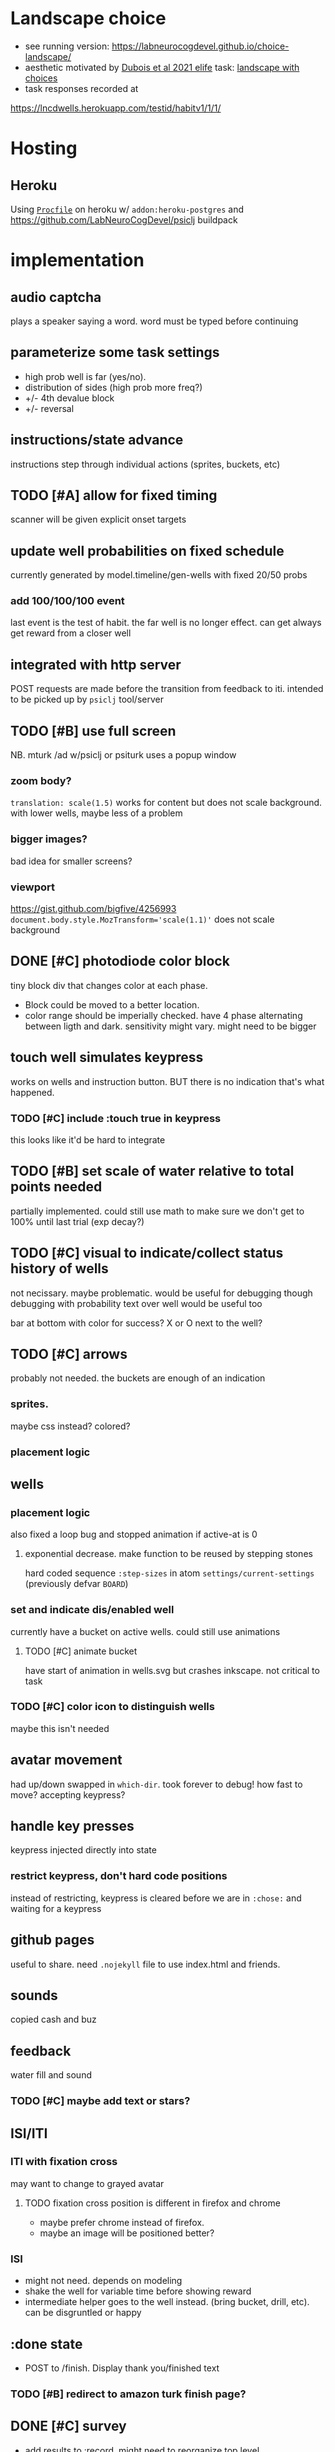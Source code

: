* Landscape choice

 * see running version: https://labneurocogdevel.github.io/choice-landscape/
 * aesthetic motivated by [[https://elifesciences.org/articles/59907][Dubois et al 2021 elife]] task: [[https://iiif.elifesciences.org/lax/59907%2Felife-59907-fig1-v2.tif/full/1500,/0/default.jpg][landscape with choices]]
 * task responses recorded at
https://lncdwells.herokuapp.com/testid/habitv1/1/1/

* Hosting

** Heroku
 Using [[./Procfile][~Procfile~]] on heroku w/ ~addon:heroku-postgres~ and https://github.com/LabNeuroCogDevel/psiclj buildpack

* implementation
  
** audio captcha
   plays a speaker saying a word. word must be typed before continuing

** parameterize some task settings
    * high prob well is far (yes/no).
    * distribution of sides (high prob more freq?)
    * +/- 4th devalue block
    * +/- reversal
** instructions/state advance
   instructions step through individual actions (sprites, buckets, etc)
** TODO [#A] allow for fixed timing
  scanner will be given explicit onset targets
** update well probabilities on fixed schedule
   currently generated by model.timeline/gen-wells with fixed 20/50 probs
*** add 100/100/100 event
    last event is the test of habit. the far well is no longer effect. can get always get reward from a closer well

** integrated with http server
   POST requests are made before the transition from feedback to iti. intended to be picked up by ~psiclj~ tool/server
** TODO [#B] use full screen
   NB. mturk /ad w/psiclj or psiturk uses a popup window
*** zoom body?
    ~translation: scale(1.5)~ works for content but does not scale background.
    with lower wells, maybe less of a problem
*** bigger images?
    bad idea for smaller screens?
*** viewport
https://gist.github.com/bigfive/4256993
~document.body.style.MozTransform='scale(1.1)'~ does not scale background

** DONE [#C] photodiode color block
   tiny block div that changes color at each phase. 
   * Block could be moved to a better location.
   * color range should be imperially checked. have 4 phase alternating between ligth and dark. sensitivity might vary. might need to be bigger

** touch well simulates keypress
   works on wells and instruction button. BUT there is no indication that's what happened.
*** TODO [#C] include :touch true in keypress
    this looks like it'd be hard to integrate
** TODO [#B] set scale of water relative to total points needed
   partially implemented. could still use math to make sure we don't get to 100% until last trial (exp decay?)
** TODO [#C] visual to indicate/collect status history of wells
   not necissary. maybe problematic. would be useful for debugging though
   debugging with probability text over well would be useful too

   bar at bottom with color for success?
   X or O next to the well?
** TODO [#C] arrows
   probably not needed. the buckets are enough of an indication
*** sprites.
   maybe css instead? colored?
*** placement logic
** wells
*** placement logic
    :LOGBOOK:
    CLOCK: [2021-09-22 Wed 08:06]--[2021-09-22 Wed 09:17] =>  1:11
    :END:
    also fixed a loop bug and stopped animation if active-at is 0
**** exponential decrease. make function to be reused by stepping stones
     hard coded sequence ~:step-sizes~ in atom ~settings/current-settings~ (previously defvar ~BOARD~)

*** set and indicate dis/enabled well
    currently have a bucket on active wells. could still use animations
**** TODO [#C] animate bucket
     have start of animation in wells.svg but crashes inkscape. not critical to task

*** TODO [#C] color icon to distinguish wells
    maybe this isn't needed

** avatar movement
   :LOGBOOK:
   CLOCK: [2021-09-22 Wed 09:27]--[2021-09-22 Wed 11:43] =>  2:16
   :END:
   had up/down swapped in ~which-dir~. took forever to debug!
   how fast to move? accepting keypress?
** handle key presses
   :LOGBOOK:
   CLOCK: [2021-09-22 Wed 11:57]--[2021-09-22 Wed 12:54] =>  0:57
   :END:
   keypress injected directly into state
*** restrict keypress, don't hard code positions
    instead of restricting, keypress is cleared before we are in ~:chose:~ and waiting for a keypress

** github pages
 useful to share. need ~.nojekyll~ file to use index.html and friends.

** sounds
   copied cash and buz
** feedback
   water fill and sound
*** TODO [#C] maybe add text or stars?
**  ISI/ITI
*** ITI with fixation cross
    may want to change to grayed avatar
**** TODO fixation cross position is different in firefox and chrome
 * maybe prefer chrome instead of firefox.
 * maybe an image will be positioned better?

*** ISI
    * might not need. depends on modeling
    * shake the well for variable time before showing reward
    * intermediate helper goes to the well instead. (bring bucket, drill, etc).
      can be disgruntled or happy
** :done state
   * POST to /finish. Display thank you/finished text
*** TODO [#B] redirect to amazon turk finish page?

** DONE [#C] survey
    * add results to :record, might need to reorganize top level
    * allow text box entry for non-MR (why pick well all at 100%, other thoughts)
** TODO add animation to devcards
   still haven't figured out. but animating for the instruction choice screen helped debug bad frames
** TODO record start and end volume (did anyone turn it down?)

* Debugging
  
** figwheel urls
 * http://localhost:9500/ cards.html
 * http://localhost:9500/figwheel-extra-main/auto-testing
** with repl
#+begin_src clojure
  (swap! landscape.model/STATE assoc :well-list (landscape.model.timeline/gen-wells {:prob-low 100 :prob-high 100 :reps-each-side 1 :side-best :left}))

  ; go to the end and dont spam terminal with STATE
  (do(swap! landscape.model/STATE assoc-in [:phase :name] :done) nil)

  ; use local psiclj. need to disable browser CORS
  (set! landscape.http/HTTP-DEBUG "0.0.0.0:3001")

#+end_src

